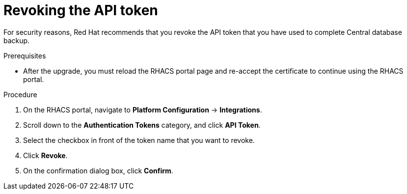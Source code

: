 // Module included in the following assemblies:
//
// * upgrade/upgrade-from-44.adoc
:_module-type: PROCEDURE
[id="revoke-the-api-token_{context}"]
= Revoking the API token

[role="_abstract"]
For security reasons, Red Hat recommends that you revoke the API token that you have used to complete Central database backup.

.Prerequisites
* After the upgrade, you must reload the RHACS portal page and re-accept the certificate to continue using the RHACS portal.

.Procedure

. On the RHACS portal, navigate to *Platform Configuration* -> *Integrations*.
. Scroll down to the *Authentication Tokens* category, and click *API Token*.
. Select the checkbox in front of the token name that you want to revoke.
. Click *Revoke*.
. On the confirmation dialog box, click *Confirm*.
